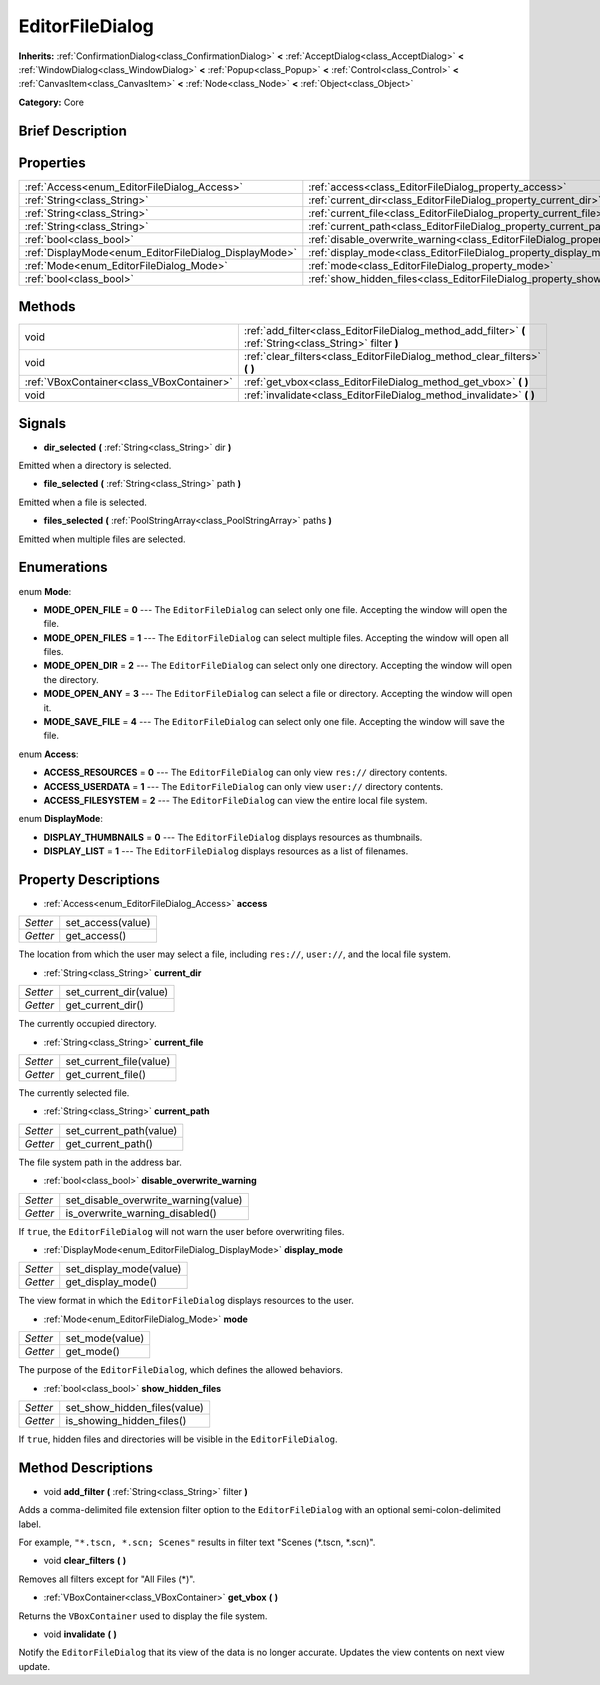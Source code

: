 .. Generated automatically by doc/tools/makerst.py in Godot's source tree.
.. DO NOT EDIT THIS FILE, but the EditorFileDialog.xml source instead.
.. The source is found in doc/classes or modules/<name>/doc_classes.

.. _class_EditorFileDialog:

EditorFileDialog
================

**Inherits:** :ref:`ConfirmationDialog<class_ConfirmationDialog>` **<** :ref:`AcceptDialog<class_AcceptDialog>` **<** :ref:`WindowDialog<class_WindowDialog>` **<** :ref:`Popup<class_Popup>` **<** :ref:`Control<class_Control>` **<** :ref:`CanvasItem<class_CanvasItem>` **<** :ref:`Node<class_Node>` **<** :ref:`Object<class_Object>`

**Category:** Core

Brief Description
-----------------



Properties
----------

+-------------------------------------------------------+---------------------------------------------------------------------------------------------+
| :ref:`Access<enum_EditorFileDialog_Access>`           | :ref:`access<class_EditorFileDialog_property_access>`                                       |
+-------------------------------------------------------+---------------------------------------------------------------------------------------------+
| :ref:`String<class_String>`                           | :ref:`current_dir<class_EditorFileDialog_property_current_dir>`                             |
+-------------------------------------------------------+---------------------------------------------------------------------------------------------+
| :ref:`String<class_String>`                           | :ref:`current_file<class_EditorFileDialog_property_current_file>`                           |
+-------------------------------------------------------+---------------------------------------------------------------------------------------------+
| :ref:`String<class_String>`                           | :ref:`current_path<class_EditorFileDialog_property_current_path>`                           |
+-------------------------------------------------------+---------------------------------------------------------------------------------------------+
| :ref:`bool<class_bool>`                               | :ref:`disable_overwrite_warning<class_EditorFileDialog_property_disable_overwrite_warning>` |
+-------------------------------------------------------+---------------------------------------------------------------------------------------------+
| :ref:`DisplayMode<enum_EditorFileDialog_DisplayMode>` | :ref:`display_mode<class_EditorFileDialog_property_display_mode>`                           |
+-------------------------------------------------------+---------------------------------------------------------------------------------------------+
| :ref:`Mode<enum_EditorFileDialog_Mode>`               | :ref:`mode<class_EditorFileDialog_property_mode>`                                           |
+-------------------------------------------------------+---------------------------------------------------------------------------------------------+
| :ref:`bool<class_bool>`                               | :ref:`show_hidden_files<class_EditorFileDialog_property_show_hidden_files>`                 |
+-------------------------------------------------------+---------------------------------------------------------------------------------------------+

Methods
-------

+-------------------------------------------+------------------------------------------------------------------------------------------------------------+
| void                                      | :ref:`add_filter<class_EditorFileDialog_method_add_filter>` **(** :ref:`String<class_String>` filter **)** |
+-------------------------------------------+------------------------------------------------------------------------------------------------------------+
| void                                      | :ref:`clear_filters<class_EditorFileDialog_method_clear_filters>` **(** **)**                              |
+-------------------------------------------+------------------------------------------------------------------------------------------------------------+
| :ref:`VBoxContainer<class_VBoxContainer>` | :ref:`get_vbox<class_EditorFileDialog_method_get_vbox>` **(** **)**                                        |
+-------------------------------------------+------------------------------------------------------------------------------------------------------------+
| void                                      | :ref:`invalidate<class_EditorFileDialog_method_invalidate>` **(** **)**                                    |
+-------------------------------------------+------------------------------------------------------------------------------------------------------------+

Signals
-------

.. _class_EditorFileDialog_signal_dir_selected:

- **dir_selected** **(** :ref:`String<class_String>` dir **)**

Emitted when a directory is selected.

.. _class_EditorFileDialog_signal_file_selected:

- **file_selected** **(** :ref:`String<class_String>` path **)**

Emitted when a file is selected.

.. _class_EditorFileDialog_signal_files_selected:

- **files_selected** **(** :ref:`PoolStringArray<class_PoolStringArray>` paths **)**

Emitted when multiple files are selected.

Enumerations
------------

.. _enum_EditorFileDialog_Mode:

.. _class_EditorFileDialog_constant_MODE_OPEN_FILE:

.. _class_EditorFileDialog_constant_MODE_OPEN_FILES:

.. _class_EditorFileDialog_constant_MODE_OPEN_DIR:

.. _class_EditorFileDialog_constant_MODE_OPEN_ANY:

.. _class_EditorFileDialog_constant_MODE_SAVE_FILE:

enum **Mode**:

- **MODE_OPEN_FILE** = **0** --- The ``EditorFileDialog`` can select only one file. Accepting the window will open the file.

- **MODE_OPEN_FILES** = **1** --- The ``EditorFileDialog`` can select multiple files. Accepting the window will open all files.

- **MODE_OPEN_DIR** = **2** --- The ``EditorFileDialog`` can select only one directory. Accepting the window will open the directory.

- **MODE_OPEN_ANY** = **3** --- The ``EditorFileDialog`` can select a file or directory. Accepting the window will open it.

- **MODE_SAVE_FILE** = **4** --- The ``EditorFileDialog`` can select only one file. Accepting the window will save the file.

.. _enum_EditorFileDialog_Access:

.. _class_EditorFileDialog_constant_ACCESS_RESOURCES:

.. _class_EditorFileDialog_constant_ACCESS_USERDATA:

.. _class_EditorFileDialog_constant_ACCESS_FILESYSTEM:

enum **Access**:

- **ACCESS_RESOURCES** = **0** --- The ``EditorFileDialog`` can only view ``res://`` directory contents.

- **ACCESS_USERDATA** = **1** --- The ``EditorFileDialog`` can only view ``user://`` directory contents.

- **ACCESS_FILESYSTEM** = **2** --- The ``EditorFileDialog`` can view the entire local file system.

.. _enum_EditorFileDialog_DisplayMode:

.. _class_EditorFileDialog_constant_DISPLAY_THUMBNAILS:

.. _class_EditorFileDialog_constant_DISPLAY_LIST:

enum **DisplayMode**:

- **DISPLAY_THUMBNAILS** = **0** --- The ``EditorFileDialog`` displays resources as thumbnails.

- **DISPLAY_LIST** = **1** --- The ``EditorFileDialog`` displays resources as a list of filenames.

Property Descriptions
---------------------

.. _class_EditorFileDialog_property_access:

- :ref:`Access<enum_EditorFileDialog_Access>` **access**

+----------+-------------------+
| *Setter* | set_access(value) |
+----------+-------------------+
| *Getter* | get_access()      |
+----------+-------------------+

The location from which the user may select a file, including ``res://``, ``user://``, and the local file system.

.. _class_EditorFileDialog_property_current_dir:

- :ref:`String<class_String>` **current_dir**

+----------+------------------------+
| *Setter* | set_current_dir(value) |
+----------+------------------------+
| *Getter* | get_current_dir()      |
+----------+------------------------+

The currently occupied directory.

.. _class_EditorFileDialog_property_current_file:

- :ref:`String<class_String>` **current_file**

+----------+-------------------------+
| *Setter* | set_current_file(value) |
+----------+-------------------------+
| *Getter* | get_current_file()      |
+----------+-------------------------+

The currently selected file.

.. _class_EditorFileDialog_property_current_path:

- :ref:`String<class_String>` **current_path**

+----------+-------------------------+
| *Setter* | set_current_path(value) |
+----------+-------------------------+
| *Getter* | get_current_path()      |
+----------+-------------------------+

The file system path in the address bar.

.. _class_EditorFileDialog_property_disable_overwrite_warning:

- :ref:`bool<class_bool>` **disable_overwrite_warning**

+----------+--------------------------------------+
| *Setter* | set_disable_overwrite_warning(value) |
+----------+--------------------------------------+
| *Getter* | is_overwrite_warning_disabled()      |
+----------+--------------------------------------+

If ``true``, the ``EditorFileDialog`` will not warn the user before overwriting files.

.. _class_EditorFileDialog_property_display_mode:

- :ref:`DisplayMode<enum_EditorFileDialog_DisplayMode>` **display_mode**

+----------+-------------------------+
| *Setter* | set_display_mode(value) |
+----------+-------------------------+
| *Getter* | get_display_mode()      |
+----------+-------------------------+

The view format in which the ``EditorFileDialog`` displays resources to the user.

.. _class_EditorFileDialog_property_mode:

- :ref:`Mode<enum_EditorFileDialog_Mode>` **mode**

+----------+-----------------+
| *Setter* | set_mode(value) |
+----------+-----------------+
| *Getter* | get_mode()      |
+----------+-----------------+

The purpose of the ``EditorFileDialog``, which defines the allowed behaviors.

.. _class_EditorFileDialog_property_show_hidden_files:

- :ref:`bool<class_bool>` **show_hidden_files**

+----------+------------------------------+
| *Setter* | set_show_hidden_files(value) |
+----------+------------------------------+
| *Getter* | is_showing_hidden_files()    |
+----------+------------------------------+

If ``true``, hidden files and directories will be visible in the ``EditorFileDialog``.

Method Descriptions
-------------------

.. _class_EditorFileDialog_method_add_filter:

- void **add_filter** **(** :ref:`String<class_String>` filter **)**

Adds a comma-delimited file extension filter option to the ``EditorFileDialog`` with an optional semi-colon-delimited label.

For example, ``"*.tscn, *.scn; Scenes"`` results in filter text "Scenes (\*.tscn, \*.scn)".

.. _class_EditorFileDialog_method_clear_filters:

- void **clear_filters** **(** **)**

Removes all filters except for "All Files (\*)".

.. _class_EditorFileDialog_method_get_vbox:

- :ref:`VBoxContainer<class_VBoxContainer>` **get_vbox** **(** **)**

Returns the ``VBoxContainer`` used to display the file system.

.. _class_EditorFileDialog_method_invalidate:

- void **invalidate** **(** **)**

Notify the ``EditorFileDialog`` that its view of the data is no longer accurate. Updates the view contents on next view update.

